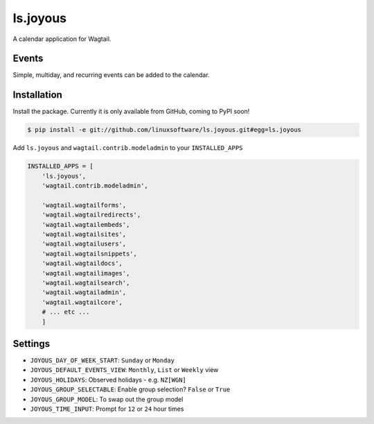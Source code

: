 ===============
ls.joyous
===============

A calendar application for Wagtail.

Events
-------
Simple, multiday, and recurring events can be added to the calendar.

Installation
-------------

Install the package. Currently it is only available from GitHub, coming to PyPI soon!

.. code-block:: bash

    $ pip install -e git://github.com/linuxsoftware/ls.joyous.git#egg=ls.joyous

Add ``ls.joyous`` and ``wagtail.contrib.modeladmin`` to your ``INSTALLED_APPS``

.. code-block:: python

    INSTALLED_APPS = [
        'ls.joyous',
        'wagtail.contrib.modeladmin',

        'wagtail.wagtailforms',
        'wagtail.wagtailredirects',
        'wagtail.wagtailembeds',
        'wagtail.wagtailsites',
        'wagtail.wagtailusers',
        'wagtail.wagtailsnippets',
        'wagtail.wagtaildocs',
        'wagtail.wagtailimages',
        'wagtail.wagtailsearch',
        'wagtail.wagtailadmin',
        'wagtail.wagtailcore',
        # ... etc ...
        ]


Settings
--------
* ``JOYOUS_DAY_OF_WEEK_START``: ``Sunday`` or ``Monday``
* ``JOYOUS_DEFAULT_EVENTS_VIEW``: ``Monthly``, ``List`` or ``Weekly`` view
* ``JOYOUS_HOLIDAYS``: Observed holidays - e.g. ``NZ[WGN]``
* ``JOYOUS_GROUP_SELECTABLE``: Enable group selection? ``False`` or ``True``
* ``JOYOUS_GROUP_MODEL``: To swap out the group model
* ``JOYOUS_TIME_INPUT``: Prompt for ``12`` or ``24`` hour times
